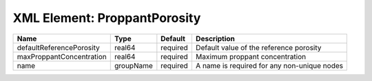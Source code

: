 XML Element: ProppantPorosity
=============================

======================== ========= ======== =========================================== 
Name                     Type      Default  Description                                 
======================== ========= ======== =========================================== 
defaultReferencePorosity real64    required Default value of the reference porosity     
maxProppantConcentration real64    required Maximum proppant concentration              
name                     groupName required A name is required for any non-unique nodes 
======================== ========= ======== =========================================== 


